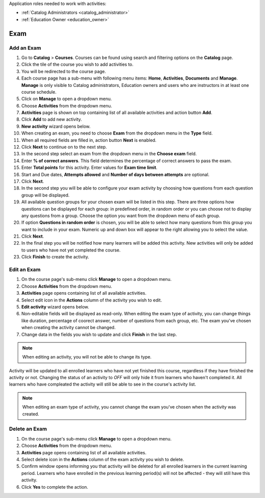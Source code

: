 ..

Application roles needed to work with activities: 

* :ref:`Catalog Administrators <catalog_administrator>`

* :ref:`Education Owner <education_owner>`

..

Exam
================


Add an Exam 
*********************

#. Go to **Catalog** > **Courses**. Courses can be found using search and filtering options on the **Catalog** page.
#. Click the tile of the course you wish to add activities to.
#. You will be redirected to the course page. 
#. Each course page has a sub-menu with following menu items: **Home**, **Activities**, **Documents** and **Manage**. **Manage** is only visible to Catalog administrators, Education owners and users who are instructors in at least one course schedule.
#. Click on **Manage** to open a dropdown menu. 
#. Choose **Activities** from the dropdown menu.
#. **Activities** page is shown on top containing list of all available activities and action button **Add**.
#. Click **Add** to add new activity.
#. **New activity** wizard opens below.
#. When creating an exam, you need to choose **Exam** from the dropdown menu in the **Type** field. 
#. When all required fields are filled in, action button **Next** is enabled. 
#. Click **Next** to continue on to the next step.
#. In the second step select an exam from the dropdown menu in the **Choose exam** field. 
#. Enter **% of correct answers**. This field determines the percentage of correct answers to pass the exam. 
#. Enter **Total points** for this activity. Enter values for **Exam time limit**.
#. Start and Due dates, **Attempts allowed** and **Number of days between attempts** are optional.
#. Click **Next**.
#. In the second step you will be able to configure your exam activity by choosing how questions from each question group will be displayed.
#. All available question groups for your chosen exam will be listed in this step. There are three options how questions can be displayed for each group: in predefined order, in random order or you can choose not to display any questions from a group. Choose the option you want from the dropdown menu of each group.
#. If option **Questions in random order** is chosen, you will be able to select how many questions from this group you want to include in your exam. Numeric up and down box will appear to the right allowing you to select the value.
#. Click **Next**.
#. In the final step you will be notified how many learners will be added this activity. New activities will only be added to users who have not yet completed the course. 
#. Click **Finish** to create the activity.

Edit an Exam
*********************

#. On the course page's sub-menu click **Manage** to open a dropdown menu. 
#. Choose **Activities** from the dropdown menu.
#. **Activities** page opens containing list of all available activities. 
#. Select edit icon in the **Actions** column of the activity you wish to edit.
#. **Edit activity** wizard opens below. 
#. Non-editable fields will be displayed as read-only. When editing the exam type of activity, you can change things like duration, percentage of coorect answer, number of questions from each group, etc. The exam you've chosen when creating the activity cannot be changed.
#. Change data in the fields you wish to update and click **Finish** in the last step.


.. note:: When editing an activity, you will not be able to change its type. 
Activity will be updated to all enrolled learners who have not yet finished this course, regardless if they have finished the activity or not. 
Changing the status of an activity to *OFF* will only hide it from learners who haven't completed it. All learners who have compleated the activity will still be able to see in the course's activity list.

.. note:: When editing an exam type of activity, you cannot change the exam you've chosen when the activity was created. 


Delete an Exam
*********************

#. On the course page's sub-menu click **Manage** to open a dropdown menu. 
#. Choose **Activities** from the dropdown menu.
#. **Activities** page opens containing list of all available activities. 
#. Select delete icon in the **Actions** column of the exam activity you wish to delete.
#. Confirm window opens informing you that activity will be deleted for all enrolled learners in the current learning period. Learners who have enrolled in the previous learning period(s) will not be affected - they will still have this activity.
#. Click **Yes** to complete the action.
